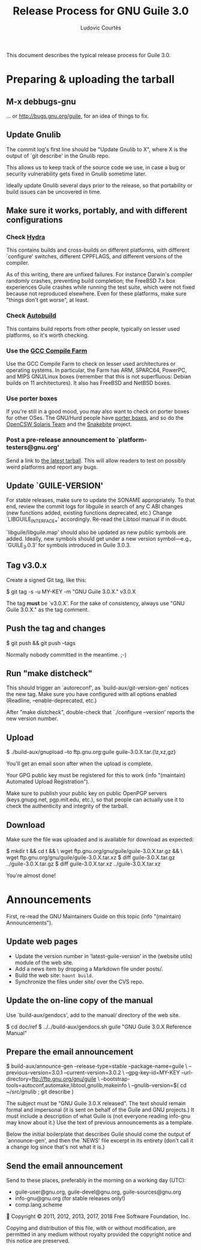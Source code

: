 #+TITLE: Release Process for GNU Guile 3.0
#+AUTHOR: Ludovic Courtès
#+STARTUP: content
#+EMAIL: ludo@gnu.org

This document describes the typical release process for Guile 3.0.

* Preparing & uploading the tarball

** M-x debbugs-gnu

… or http://bugs.gnu.org/guile, for an idea of things to fix.

** Update Gnulib

The commit log's first line should be "Update Gnulib to X", where X is
the output of `git describe' in the Gnulib repo.

This allows us to keep track of the source code we use, in case a bug or
security vulnerability gets fixed in Gnulib sometime later.

Ideally update Gnulib several days prior to the release, so that
portability or build issues can be uncovered in time.

** Make sure it works, portably, and with different configurations

*** Check [[http://hydra.nixos.org/jobset/gnu/guile-2-0][Hydra]]

This contains builds and cross-builds on different platforms, with
different `configure' switches, different CPPFLAGS, and different
versions of the compiler.

As of this writing, there are unfixed failures.  For instance Darwin's
compiler randomly crashes, preventing build completion; the FreeBSD 7.x
box experiences Guile crashes while running the test suite, which were
not fixed because not reproduced elsewhere.  Even for these platforms,
make sure "things don't get worse", at least.

*** Check [[http://autobuild.josefsson.org/guile/][Autobuild]]

This contains build reports from other people, typically on lesser used
platforms, so it's worth checking.

*** Use the [[http://gcc.gnu.org/wiki/CompileFarm][GCC Compile Farm]]

Use the GCC Compile Farm to check on lesser used architectures or
operating systems.  In particular, the Farm has ARM, SPARC64, PowerPC,
and MIPS GNU/Linux boxes (remember that this is not superfluous: Debian
builds on 11 architectures).  It also has FreeBSD and NetBSD boxes.

*** Use porter boxes

If you're still in a good mood, you may also want to check on porter
boxes for other OSes.  The GNU/Hurd people have [[http://www.gnu.org/software/hurd/public_hurd_boxen.html][porter boxes]], and so do
the [[http://www.opencsw.org/standards/build_farm][OpenCSW Solaris Team]] and the [[http://lists.gnu.org/archive/html/autoconf/2012-11/msg00039.html][Snakebite]] project.

*** Post a pre-release announcement to `platform-testers@gnu.org'

Send a link to [[http://hydra.nixos.org/job/gnu/guile-2-0/tarball/latest/download-by-type/file/source-dist][the latest tarball]].  This will allow readers to test on
possibly weird platforms and report any bugs.

** Update `GUILE-VERSION'

For stable releases, make sure to update the SONAME appropriately.  To
that end, review the commit logs for libguile in search of any C ABI
changes (new functions added, existing functions deprecated, etc.)
Change `LIBGUILE_INTERFACE_*' accordingly.  Re-read the Libtool manual
if in doubt.

`libguile/libguile.map' should also be updated as new public symbols are
added.  Ideally, new symbols should get under a new version
symbol---e.g., `GUILE_3.0.3' for symbols introduced in Guile 3.0.3.

** Tag v3.0.x

Create a signed Git tag, like this:

  $ git tag -s -u MY-KEY -m "GNU Guile 3.0.X." v3.0.X

The tag *must* be `v3.0.X'.  For the sake of consistency, always use
"GNU Guile 3.0.X." as the tag comment.

** Push the tag and changes

  $ git push && git push --tags

Normally nobody committed in the meantime.  ;-)

** Run "make distcheck"

This should trigger an `autoreconf', as `build-aux/git-version-gen'
notices the new tag.  Make sure you have configured with all options
enabled (Readline, --enable-deprecated, etc.)

After "make distcheck", double-check that `./configure --version'
reports the new version number.

** Upload

  $ ./build-aux/gnupload --to ftp.gnu.org:guile guile-3.0.X.tar.{lz,xz,gz}

You'll get an email soon after when the upload is complete.

Your GPG public key must be registered for this to work (info
"(maintain) Automated Upload Registration").

Make sure to publish your public key on public OpenPGP servers
(keys.gnupg.net, pgp.mit.edu, etc.), so that people can actually use it
to check the authenticity and integrity of the tarball.

** Download

Make sure the file was uploaded and is available for download as
expected:

  $ mkdir t && cd t && \
    wget ftp.gnu.org/gnu/guile/guile-3.0.X.tar.gz && \
    wget ftp.gnu.org/gnu/guile/guile-3.0.X.tar.xz
  $ diff guile-3.0.X.tar.gz ../guile-3.0.X.tar.gz
  $ diff guile-3.0.X.tar.xz ../guile-3.0.X.tar.xz

You're almost done!

* Announcements

First, re-read the GNU Maintainers Guide on this topic (info "(maintain)
Announcements").

** Update web pages

  - Update the version number in ‘latest-guile-version’ in the (website
    utils) module of the web site.
  - Add a news item by dropping a Markdown file under posts/.
  - Build the web site: =haunt build=.
  - Synchronize the files under site/ over the CVS repo.

** Update the on-line copy of the manual

Use `build-aux/gendocs', add to the manual/ directory of the web site.

  $ cd doc/ref
  $ ../../build-aux/gendocs.sh guile "GNU Guile 3.0.X Reference Manual"

** Prepare the email announcement

  $ build-aux/announce-gen --release-type=stable --package-name=guile \
      --previous-version=3.0.1 --current-version=3.0.2 \
      --gpg-key-id=MY-KEY --url-directory=ftp://ftp.gnu.org/gnu/guile \
      --bootstrap-tools=autoconf,automake,libtool,gnulib,makeinfo \
      --gnulib-version=$( cd ~/src/gnulib ; git describe )

The subject must be "GNU Guile 3.0.X released".  The text should remain
formal and impersonal (it is sent on behalf of the Guile and GNU
projects.)  It must include a description of what Guile is (not everyone
reading info-gnu may know about it.)  Use the text of previous
announcements as a template.

Below the initial boilerplate that describes Guile should come the
output of `announce-gen', and then the `NEWS' file excerpt in its
entirety (don't call it a change log since that's not what it is.)

** Send the email announcement

Send to these places, preferably in the morning on a working day (UTC):

  - guile-user@gnu.org, guile-devel@gnu.org, guile-sources@gnu.org
  - info-gnu@gnu.org (for stable releases only!)
  - comp.lang.scheme




Copyright © 2011, 2012, 2013, 2017, 2018 Free Software Foundation, Inc.

  Copying and distribution of this file, with or without modification,
  are permitted in any medium without royalty provided the copyright
  notice and this notice are preserved.
